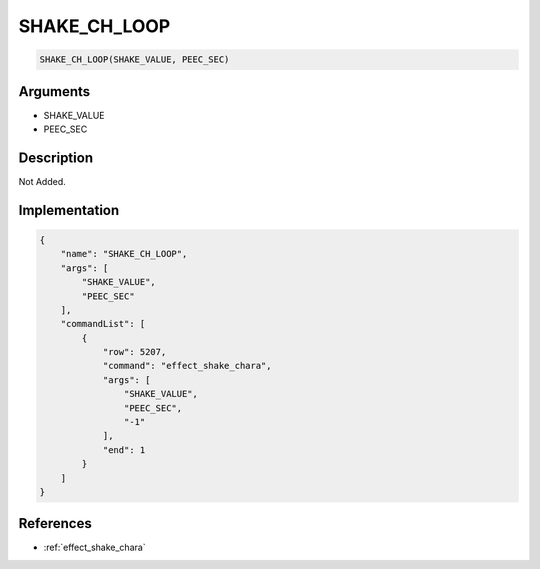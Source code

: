 .. _SHAKE_CH_LOOP:

SHAKE_CH_LOOP
========================

.. code-block:: text

	SHAKE_CH_LOOP(SHAKE_VALUE, PEEC_SEC)


Arguments
------------

* SHAKE_VALUE
* PEEC_SEC

Description
-------------

Not Added.

Implementation
-------------

.. code-block:: json

	{
	    "name": "SHAKE_CH_LOOP",
	    "args": [
	        "SHAKE_VALUE",
	        "PEEC_SEC"
	    ],
	    "commandList": [
	        {
	            "row": 5207,
	            "command": "effect_shake_chara",
	            "args": [
	                "SHAKE_VALUE",
	                "PEEC_SEC",
	                "-1"
	            ],
	            "end": 1
	        }
	    ]
	}

References
-------------
* :ref:`effect_shake_chara`
